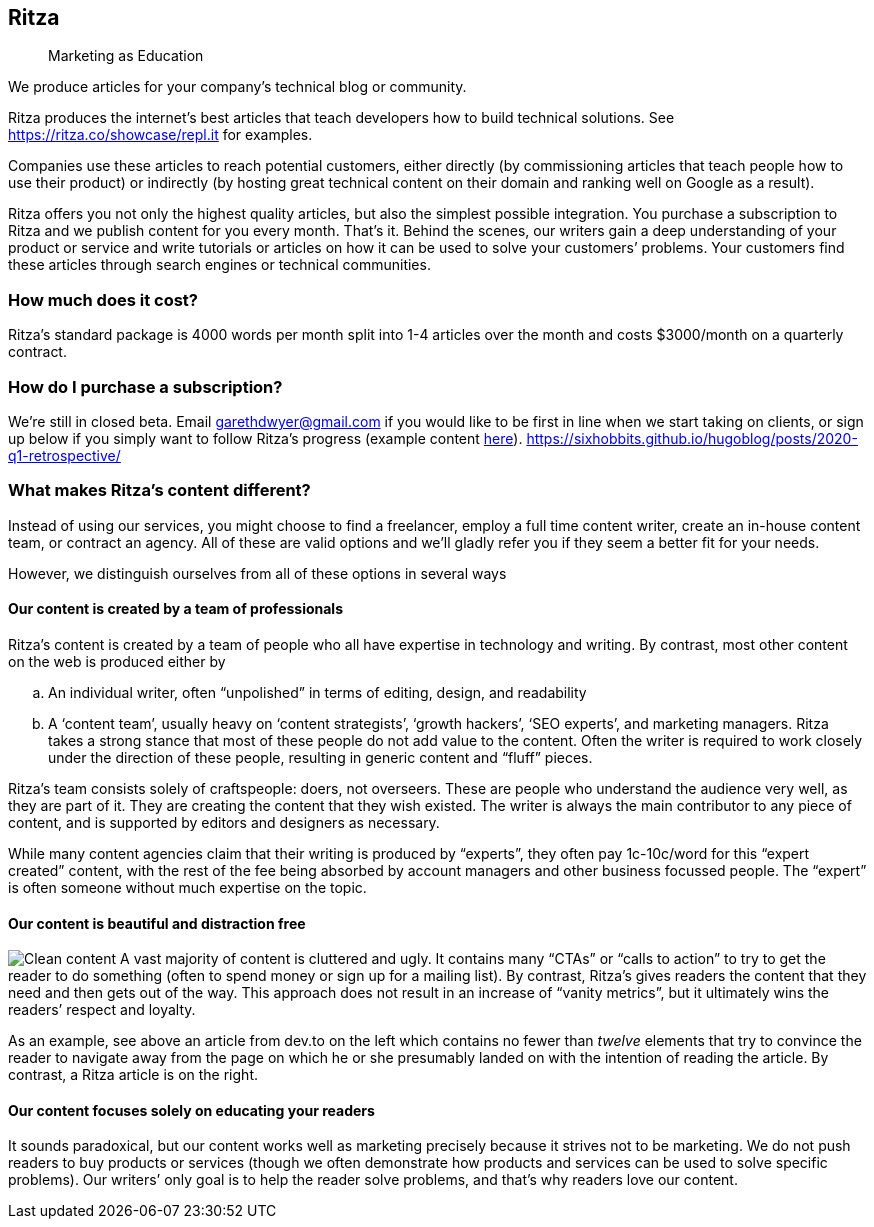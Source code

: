 == Ritza

____
Marketing as Education
____

We produce articles for your company’s technical blog or community.

Ritza produces the internet’s best articles that teach developers how to
build technical solutions. See
link:our%20showcase[https://ritza.co/showcase/repl.it] for examples.

Companies use these articles to reach potential customers, either
directly (by commissioning articles that teach people how to use their
product) or indirectly (by hosting great technical content on their
domain and ranking well on Google as a result).

Ritza offers you not only the highest quality articles, but also the
simplest possible integration. You purchase a subscription to Ritza and
we publish content for you every month. That’s it. Behind the scenes,
our writers gain a deep understanding of your product or service and
write tutorials or articles on how it can be used to solve your
customers’ problems. Your customers find these articles through search
engines or technical communities.

=== How much does it cost?

Ritza’s standard package is 4000 words per month split into 1-4 articles
over the month and costs $3000/month on a quarterly contract.

=== How do I purchase a subscription?

We’re still in closed beta. Email garethdwyer@gmail.com if you would
like to be first in line when we start taking on clients, or sign up
below if you simply want to follow Ritza’s progress (example content
https://sixhobbits.github.io/hugoblog/posts/2020-q1-retrospective/[here]).
https://sixhobbits.github.io/hugoblog/posts/2020-q1-retrospective/

=== What makes Ritza’s content different?

Instead of using our services, you might choose to find a freelancer,
employ a full time content writer, create an in-house content team, or
contract an agency. All of these are valid options and we’ll gladly
refer you if they seem a better fit for your needs.

However, we distinguish ourselves from all of these options in several
ways

==== Our content is created by a team of professionals

Ritza’s content is created by a team of people who all have expertise in
technology and writing. By contrast, most other content on the web is
produced either by

[loweralpha]
. An individual writer, often "`unpolished`" in terms of editing,
design, and readability
. A '`content team`', usually heavy on '`content strategists`', '`growth
hackers`', '`SEO experts`', and marketing managers. Ritza takes a strong
stance that most of these people do not add value to the content. Often
the writer is required to work closely under the direction of these
people, resulting in generic content and "`fluff`" pieces.

Ritza’s team consists solely of craftspeople: doers, not overseers.
These are people who understand the audience very well, as they are part
of it. They are creating the content that they wish existed. The writer
is always the main contributor to any piece of content, and is supported
by editors and designers as necessary.

While many content agencies claim that their writing is produced by
"`experts`", they often pay 1c-10c/word for this "`expert created`"
content, with the rest of the fee being absorbed by account managers and
other business focussed people. The "`expert`" is often someone without
much expertise on the topic.

==== Our content is beautiful and distraction free

image:images/clean-content.png[Clean content] A vast majority of content
is cluttered and ugly. It contains many "`CTAs`" or "`calls to action`"
to try to get the reader to do something (often to spend money or sign
up for a mailing list). By contrast, Ritza’s gives readers the content
that they need and then gets out of the way. This approach does not
result in an increase of "`vanity metrics`", but it ultimately wins the
readers’ respect and loyalty.

As an example, see above an article from dev.to on the left which
contains no fewer than _twelve_ elements that try to convince the reader
to navigate away from the page on which he or she presumably landed on
with the intention of reading the article. By contrast, a Ritza article
is on the right.

==== Our content focuses solely on educating your readers

It sounds paradoxical, but our content works well as marketing precisely
because it strives not to be marketing. We do not push readers to buy
products or services (though we often demonstrate how products and
services can be used to solve specific problems). Our writers’ only goal
is to help the reader solve problems, and that’s why readers love our
content.
